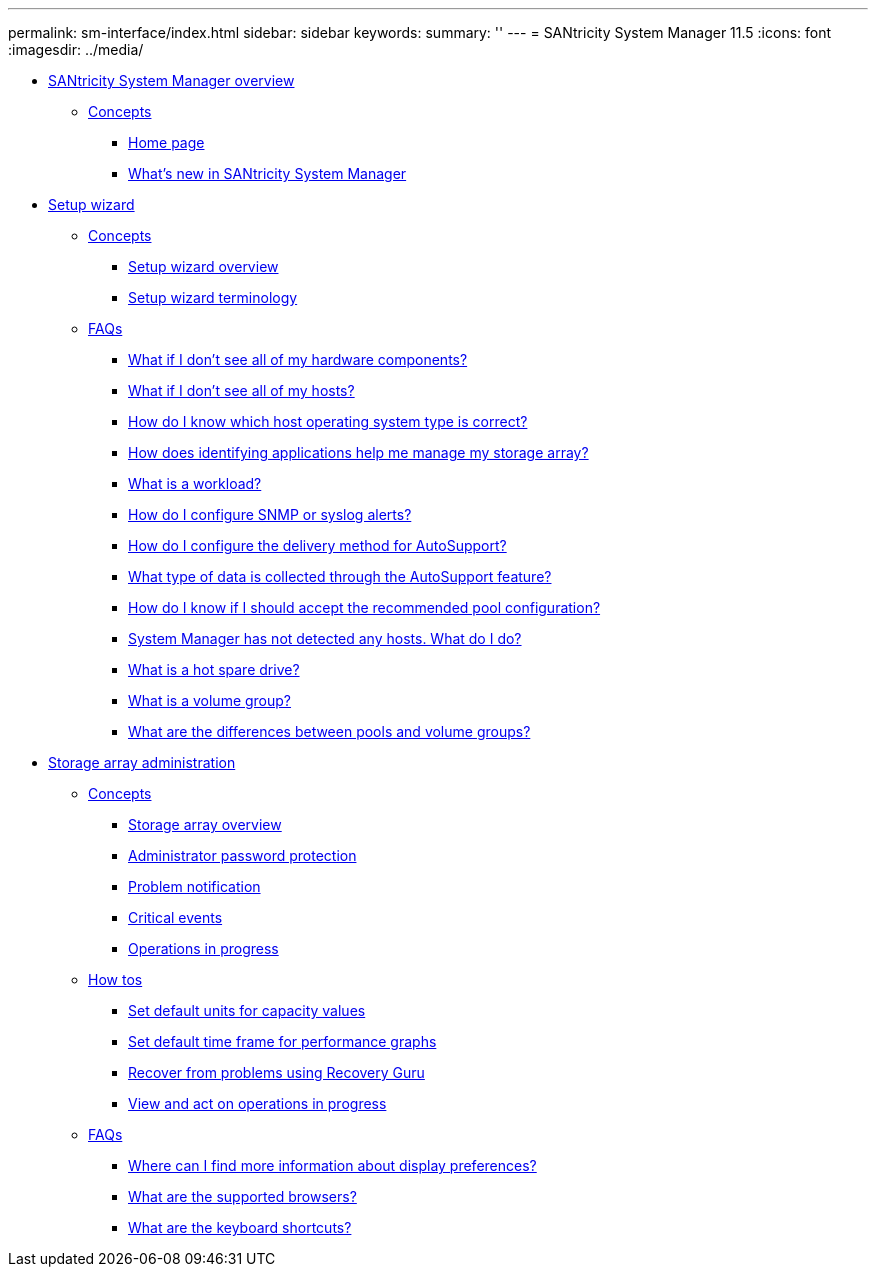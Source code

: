 ---
permalink: sm-interface/index.html
sidebar: sidebar
keywords: 
summary: ''
---
= SANtricity System Manager 11.5
:icons: font
:imagesdir: ../media/

* xref:concept_system_manager_overview.adoc[SANtricity System Manager overview]
 ** xref:GUID-A1AC7A71-25D6-4C3D-B801-88C7406BC471-OVERVIEW.adoc[Concepts]
  *** xref:concept_home_page.adoc[Home page]
  *** xref:concept_what_s_new_in_sam.adoc[What's new in SANtricity System Manager]
* xref:concept_setup_wizard.adoc[Setup wizard]
 ** xref:GUID-A1AC7A71-25D6-4C3D-B801-88C7406BC471-SETUP.adoc[Concepts]
  *** xref:concept_setup_wizard_overview.adoc[Setup wizard overview]
  *** xref:concept_setup_wizard_terminology.adoc[Setup wizard terminology]
 ** xref:GUID-549C2152-3403-4F79-B6B1-C83C55F31F8D-SETUP.adoc[FAQs]
  *** xref:concept_what_if_i_don_t_see_all_of_my_hardware_components.adoc[What if I don't see all of my hardware components?]
  *** xref:concept_what_if_i_don_t_see_all_of_my_hosts.adoc[What if I don't see all of my hosts?]
  *** xref:concept_how_do_i_know_which_host_operating_system_type_is_correct.adoc[How do I know which host operating system type is correct?]
  *** xref:concept_how_does_identifying_applications_help_me_manage_my_storage_array.adoc[How does identifying applications help me manage my storage array?]
  *** xref:concept_what_is_a_workload.adoc[What is a workload?]
  *** xref:concept_how_do_i_configure_snmp_or_syslog_alerts.adoc[How do I configure SNMP or syslog alerts?]
  *** xref:concept_how_do_i_configure_the_delivery_method_for_autosupport_new.adoc[How do I configure the delivery method for AutoSupport?]
  *** xref:concept_what_type_of_data_is_collected_through_autosupport.adoc[What type of data is collected through the AutoSupport feature?]
  *** xref:concept_how_do_i_know_if_i_should_accept_the_recommended_pool_configuration.adoc[How do I know if I should accept the recommended pool configuration?]
  *** xref:concept_system_manager_has_not_detected_any_hosts_what_do_i_do.adoc[System Manager has not detected any hosts. What do I do?]
  *** xref:concept_what_is_a_hot_spare_drive.adoc[What is a hot spare drive?]
  *** xref:concept_what_is_a_volume_group.adoc[What is a volume group?]
  *** xref:concept_what_are_the_differences_between_pools_and_volume_groups.adoc[What are the differences between pools and volume groups?]
* xref:concept_storage_array_administration.adoc[Storage array administration]
 ** xref:GUID-A1AC7A71-25D6-4C3D-B801-88C7406BC471-ADMIN.adoc[Concepts]
  *** xref:concept_storage_array_overview.adoc[Storage array overview]
  *** xref:concept_administrator_password_protection.adoc[Administrator password protection]
  *** xref:concept_problem_notification.adoc[Problem notification]
  *** xref:concept_critical_events.adoc[Critical events]
  *** xref:concept_operations_in_progress.adoc[Operations in progress]
 ** xref:GUID-C46DE94B-34D7-48C6-8881-C415F6E4D510-ADMIN.adoc[How tos]
  *** xref:task_set_default_units_for_capacity_values.adoc[Set default units for capacity values]
  *** xref:task_set_default_time_frame_for_performance_graphs.adoc[Set default time frame for performance graphs]
  *** xref:task_recover_from_problems_using_recovery_guru.adoc[Recover from problems using Recovery Guru]
  *** xref:task_view_and_act_on_operations_in_progress.adoc[View and act on operations in progress]
 ** xref:GUID-549C2152-3403-4F79-B6B1-C83C55F31F8D-ADMIN.adoc[FAQs]
  *** xref:concept_where_can_i_find_more_information_about_display_preferences.adoc[Where can I find more information about display preferences?]
  *** xref:reference_what_are_the_supported_browsers.adoc[What are the supported browsers?]
  *** xref:reference_what_are_the_keyboard_shortcuts.adoc[What are the keyboard shortcuts?]
